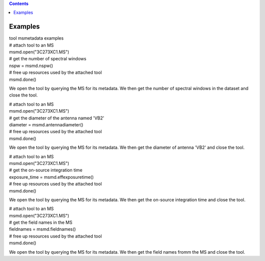 .. contents::
   :depth: 3
..

.. container::
   :name: viewlet-above-content-title

Examples
========

.. container::
   :name: viewlet-below-content-title

.. container:: documentDescription description

   tool msmetadata examples

.. container:: section
   :name: viewlet-above-content-body

.. container:: section
   :name: content-core

   .. container::
      :name: parent-fieldname-text

      .. container:: casa-input-box

         | # attach tool to an MS
         | msmd.open("3C273XC1.MS")
         | # get the number of spectral windows
         | nspw = msmd.nspw()
         | # free up resources used by the attached tool
         | msmd.done()

      We open the tool by querying the MS for its metadata. We then get
      the number of spectral windows in the dataset and close the tool.

       

      .. container:: casa-input-box

         | # attach tool to an MS
         | msmd.open("3C273XC1.MS")
         | # get the diameter of the antenna named 'VB2'
         | diameter = msmd.antennadiameter()
         | # free up resources used by the attached tool
         | msmd.done()

      We open the tool by querying the MS for its metadata. We then get
      the diameter of antenna 'VB2' and close the tool.

       

      .. container:: casa-input-box

         | # attach tool to an MS
         | msmd.open("3C273XC1.MS")
         | # get the on-source integration time
         | exposure_time = msmd.effexposuretime()
         | # free up resources used by the attached tool
         | msmd.done()

      We open the tool by querying the MS for its metadata. We then get
      the on-source integration time and close the tool.

       

      .. container:: casa-input-box

         | # attach tool to an MS
         | msmd.open("3C273XC1.MS")
         | # get the field names in the MS
         | fieldnames = msmd.fieldnames()
         | # free up resources used by the attached tool
         | msmd.done()

      We open the tool by querying the MS for its metadata. We then get
      the field names fromm the MS and close the tool.

.. container:: section
   :name: viewlet-below-content-body
